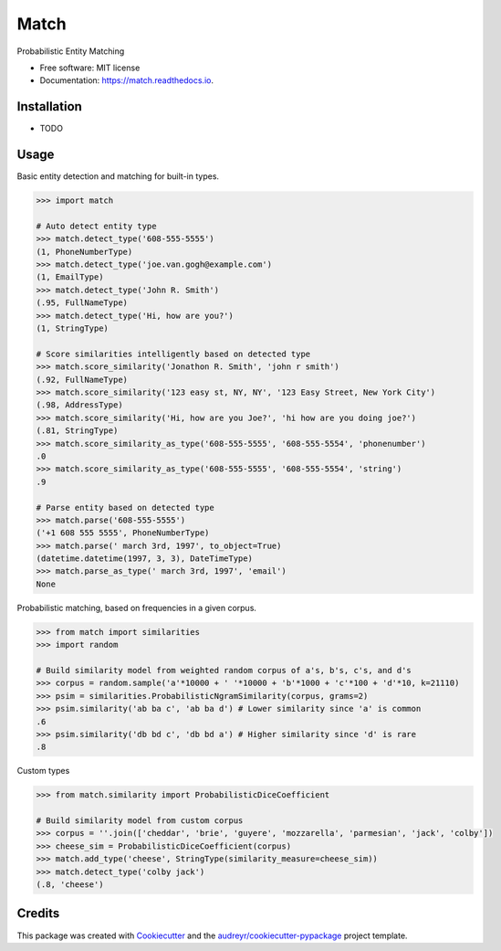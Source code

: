 ===============================
Match
===============================


.. image:: https://img.shields.io/pypi/v/match.svg
        :target: https://pypi.python.org/pypi/match

.. image:: https://img.shields.io/travis/kvh/match.svg
        :target: https://travis-ci.org/kvh/match

.. image:: https://readthedocs.org/projects/match/badge/?version=latest
        :target: https://match.readthedocs.io/en/latest/?badge=latest
        :alt: Documentation Status

.. image:: https://pyup.io/repos/github/kvh/match/shield.svg
     :target: https://pyup.io/repos/github/kvh/match/
     :alt: Updates


Probabilistic Entity Matching


* Free software: MIT license
* Documentation: https://match.readthedocs.io.


Installation
--------

* TODO

Usage
--------

Basic entity detection and matching for built-in types.

.. code:: python

    >>> import match

    # Auto detect entity type
    >>> match.detect_type('608-555-5555')
    (1, PhoneNumberType)
    >>> match.detect_type('joe.van.gogh@example.com')
    (1, EmailType)
    >>> match.detect_type('John R. Smith')
    (.95, FullNameType)
    >>> match.detect_type('Hi, how are you?')
    (1, StringType)

    # Score similarities intelligently based on detected type
    >>> match.score_similarity('Jonathon R. Smith', 'john r smith')
    (.92, FullNameType)
    >>> match.score_similarity('123 easy st, NY, NY', '123 Easy Street, New York City')
    (.98, AddressType)
    >>> match.score_similarity('Hi, how are you Joe?', 'hi how are you doing joe?')
    (.81, StringType)
    >>> match.score_similarity_as_type('608-555-5555', '608-555-5554', 'phonenumber')
    .0
    >>> match.score_similarity_as_type('608-555-5555', '608-555-5554', 'string')
    .9

    # Parse entity based on detected type
    >>> match.parse('608-555-5555')
    ('+1 608 555 5555', PhoneNumberType)
    >>> match.parse(' march 3rd, 1997', to_object=True)
    (datetime.datetime(1997, 3, 3), DateTimeType)
    >>> match.parse_as_type(' march 3rd, 1997', 'email')
    None


Probabilistic matching, based on frequencies in a given corpus.

.. code:: python

    >>> from match import similarities
    >>> import random

    # Build similarity model from weighted random corpus of a's, b's, c's, and d's
    >>> corpus = random.sample('a'*10000 + ' '*10000 + 'b'*1000 + 'c'*100 + 'd'*10, k=21110)
    >>> psim = similarities.ProbabilisticNgramSimilarity(corpus, grams=2)
    >>> psim.similarity('ab ba c', 'ab ba d') # Lower similarity since 'a' is common
    .6
    >>> psim.similarity('db bd c', 'db bd a') # Higher similarity since 'd' is rare
    .8


Custom types

.. code:: python

    >>> from match.similarity import ProbabilisticDiceCoefficient

    # Build similarity model from custom corpus
    >>> corpus = ''.join(['cheddar', 'brie', 'guyere', 'mozzarella', 'parmesian', 'jack', 'colby'])
    >>> cheese_sim = ProbabilisticDiceCoefficient(corpus)
    >>> match.add_type('cheese', StringType(similarity_measure=cheese_sim))
    >>> match.detect_type('colby jack')
    (.8, 'cheese')


Credits
---------

This package was created with Cookiecutter_ and the `audreyr/cookiecutter-pypackage`_ project template.

.. _Cookiecutter: https://github.com/audreyr/cookiecutter
.. _`audreyr/cookiecutter-pypackage`: https://github.com/audreyr/cookiecutter-pypackage

